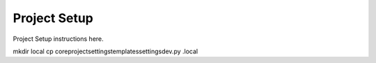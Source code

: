 Project Setup
=============

Project Setup instructions here.

mkdir local
cp core\project\settings\templates\settingsdev.py .\local\
